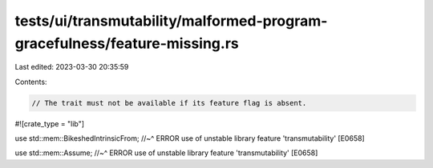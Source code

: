 tests/ui/transmutability/malformed-program-gracefulness/feature-missing.rs
==========================================================================

Last edited: 2023-03-30 20:35:59

Contents:

.. code-block:: rs

    // The trait must not be available if its feature flag is absent.

#![crate_type = "lib"]

use std::mem::BikeshedIntrinsicFrom;
//~^ ERROR use of unstable library feature 'transmutability' [E0658]

use std::mem::Assume;
//~^ ERROR use of unstable library feature 'transmutability' [E0658]


